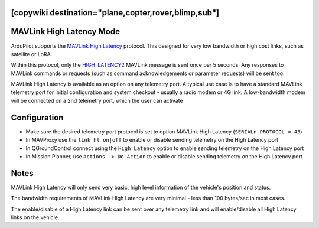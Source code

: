 .. _common-MAVLink-high-latency:
[copywiki destination="plane,copter,rover,blimp,sub"]
=========================
MAVLink High Latency Mode
=========================

ArduPilot supports the `MAVLink High Latency <https://mavlink.io/en/services/high_latency.html>`__ protocol. This designed for very low bandwidth or high cost links, such as satellite or LoRA.

Within this protocol, only the `HIGH_LATENCY2 <https://mavlink.io/en/messages/common.html#HIGH_LATENCY2>`__ MAVLink message is sent once per 5 seconds. Any responses to MAVLink commands or requests (such as command acknowledgements or parameter requests) will be sent too.

MAVLink High Latency is available as an option on any telemetry port. A typical use case is to have a standard MAVLink telemetry port for initial configuration and system checkout - usually a radio modem or 4G link. A low-bandwidth modem will be connected on a 2nd telemetry port, which the user can activate 

Configuration
=============

- Make sure the desired telemetry port protocol is set to option MAVLink High Latency (``SERIALn_PROTOCOL = 43``)

- In MAVProxy use the ``link hl on|off`` to enable or disable sending telemetry on the High Latency port

- In QGroundControl connect using the ``High Latency`` option to enable sending telemetry on the High Latency port

- In Mission Planner, use ``Actions -> Do Action`` to enable or disable sending telemetry on the High Latency port

Notes
=====

MAVLink High Latency will only send very basic, high level information of the vehicle's position and status.

The bandwidth requirements of MAVLink High Latency are very minimal - less than 100 bytes/sec in most cases.

The enable/disable of a High Latency link can be sent over any telemetry link and will enable/disable all High Latency links on the vehicle.
